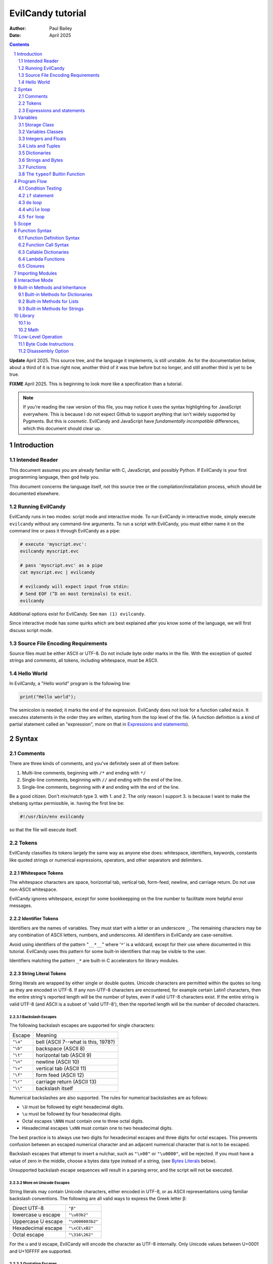 ==================
EvilCandy tutorial
==================

:Author: Paul Bailey
:Date: April 2025

.. sectnum::

.. contents::
   :depth: 2

**Update** April 2025.  This source tree, and the language it implements,
is still unstable.  As for the documentation below, about a third of it
is true right now, another third of it was true before but no longer, and
still another third is yet to be true.

**FIXME** April 2025.  This is beginning to look more like a specification
than a tutorial.

.. note::
        If you're reading the raw version of this file, you may notice
        it uses the syntax highlighting for JavaScript everywhere.
        This is because I do not expect Github to support anything that
        isn't widely supported by Pygments.  But this is *cosmetic*.
        EvilCandy and JavaScript have *fundamentally incompatible*
        differences, which this document should clear up.

Introduction
============

Intended Reader
---------------

This document assumes you are already familiar with C, JavaScript,
and possibly Python.  If EvilCandy is your first programming language,
then god help you.

This document concerns the language itself, not this source tree
or the compilation/installation process, which should be documented
elsewhere.

Running EvilCandy
-----------------

EvilCandy runs in two modes: script mode and interactive mode.
To run EvilCandy in interactive mode, simply execute ``evilcandy``
without any command-line arguments.  To run a script with EvilCandy,
you must either name it on the command line or pass it through
EvilCandy as a pipe:

.. code::

        # execute 'myscript.evc':
        evilcandy myscript.evc

        # pass 'myscript.evc' as a pipe
        cat myscript.evc | evilcandy

        # evilcandy will expect input from stdin:
        # Send EOF (^D on most terminals) to exit.
        evilcandy

Additional options exist for EvilCandy.  See ``man (1) evilcandy``.

Since interactive mode has some quirks which are best explained after
you know some of the language, we will first discuss script mode.

Source File Encoding Requirements
---------------------------------

Source files must be either ASCII or UTF-8.  Do not include byte order
marks in the file.  With the exception of quoted strings and comments,
all tokens, including whitespace, must be ASCII.

Hello World
-----------

In EvilCandy, a "Hello world" program is the following line:

.. code-block:: js

        print("Hello world");

The semicolon is needed; it marks the end of the expression.
EvilCandy does not look for a function called ``main``.
It executes statements in the order they are written,
starting from the top level of the file.  (A function definition
is a kind of partial statement called an "expression", more on that
in `Expressions and statements`_).

Syntax
======

Comments
--------

There are three kinds of comments, and you've definitely seen all of
them before:

1. Multi-line comments, beginning with ``/*`` and ending with ``*/``
2. Single-line comments, beginning with ``//`` and ending with the
   end of the line.
3. Single-line comments, beginning with ``#`` and ending with the
   end of the line.

Be a good citizen.  Don't mix/match type 3. with 1. and 2.  The only
reason I support 3. is because I want to make the shebang syntax
permissible, ie. having the first line be:

.. code-block:: bash

        #!/usr/bin/env evilcandy

so that the file will execute itself.

Tokens
------

EvilCandy classifies its tokens largely the same way as anyone else does:
whitespace, identifiers, keywords, constants like quoted strings or
numerical expressions, operators, and other separators and delimiters.

Whitespace Tokens
~~~~~~~~~~~~~~~~~

The whitespace characters are space, horizontal tab, vertical tab,
form-feed, newline, and carriage return.  Do not use non-ASCII whitespace.

EvilCandy ignores whitespace, except for some bookkeepping on the line
number to facilitate more helpful error messages.

Identifier Tokens
~~~~~~~~~~~~~~~~~

Identifiers are the names of variables.  They must start with a letter
or an underscore ``_``.
The remaining characters may be any combination of ASCII letters, numbers,
and underscores.
All identifiers in EvilCandy are case-sensitive.

Avoid using identifiers of the pattern "``__*__``" where '``*``' is a
wildcard, except for their use where documented in this tutorial.
EvilCandy uses this pattern for some built-in identifiers that may be
visible to the user.

Identifiers matching the pattern ``_*`` are built-in C accelerators for
library modules.

String Literal Tokens
~~~~~~~~~~~~~~~~~~~~~

String literals are wrapped by either single or double quotes.
Unicode characters are permitted within the quotes so long as they
are encoded in UTF-8.  If any non-UTF-8 characters are encountered,
for example certain Latin1 characters, then the entire string's
reported length will be the number of bytes, even if valid UTF-8
characters exist.  If the entire string is valid UTF-8 (and ASCII
is a subset of 'valid UTF-8'), then the reported length will be the
number of decoded characters.

Backslash Escapes
`````````````````

The following backslash escapes are supported for single characters:

================ =====================================
Escape           Meaning
---------------- -------------------------------------
``"\a"``         bell (ASCII 7--what is this, 1978?)
``"\b"``         backspace (ASCII 8)
``"\t"``         horizontal tab (ASCII 9)
``"\n"``         newline (ASCII 10)
``"\v"``         vertical tab (ASCII 11)
``"\f"``         form feed (ASCII 12)
``"\r"``         carriage return (ASCII 13)
``"\\"``         backslash itself
================ =====================================

Numerical backslashes are also supported.  The rules for numerical
backslashes are as follows:

* ``\U`` must be followed by eight hexadecimal digits.
* ``\u`` must be followed by four hexadecimal digits.
* Octal escapes ``\NNN`` must contain one to three octal digits.
* Hexadecimal escapes ``\xNN`` must contain one to two hexadecimal digits.

The best practice is to always use two digits for hexadecimal escapes
and three digits for octal escapes.  This prevents confusion between
an escaped numerical character and an adjacent numerical character that
is not to be escaped.

Backslash escapes that attempt to insert a nulchar, such as ``"\x00"`` or
``"\u0000"``, will be rejected.  If you must have a value of zero in the
middle, choose a bytes data type instead of a string, (see `Bytes
Literals`_ below).

Unsupported backslash escape sequences will result in a parsing error,
and the script will not be executed.

More on Unicode Escapes
```````````````````````

String literals may contain Unicode characters, either encoded in
UTF-8, or as ASCII representations using familiar backslash
conventions.  The following are all valid ways to express the Greek
letter β:

================== ================
Direct UTF-8       ``"β"``
lowercase u escape ``"\u03b2"``
Uppercase U escape ``"\U000003b2"``
Hexadecimal escape ``"\xCE\xB2"``
Octal escape       ``"\316\262"``
================== ================

For the ``u`` and ``U`` escape, EvilCandy will encode the character as
UTF-8 internally.  Only Unicode values between U+0001 and U+10FFFF are
supported.

Quotation Escapes
`````````````````

If the string literal must contain the same quotation mark as the one
wrapping it, you may either backslash-escape it, or use the alternative
quote.  The following two lines will be interpreted exactly the same way:

.. code-block:: js

        "This is a \"string\""
        'This is a "string"'

String Literal Concatenation
````````````````````````````

Strings must begin and end on the same line.
If a string must wrap for the sake of readability,
write two string literals adjacent to each other.
The parser will interpret this as a single string token.
The following two examples are syntactically identical:

.. code-block:: javascript

        let s = "First line\n"  // first part of token
                "Second line";  // second part of token

.. code-block:: javascript

        let s = "First line\nSecond line";

.. note::

        In Evilcandy's current implementation, this kind of concatenation
        is quicker than using the ``+`` operator, because it occurs while
        tokenizing the input.  The ``+`` operation, on the other hand,
        occurs at execution time, even when the l-value and r-value are
        expressed as literals.  This may change in the future.

Bytes Literals
~~~~~~~~~~~~~~

Bytes literals express the bytes data type (see `Strings and Bytes`_
below).  This is used for storing binary data in a octet sequence
whose values are within the range of 0 to 255.  Unlike with string
literals, bytes literals may contain a value of zero within.

Bytes literals are expressed with a letter ``b`` before the quotes.
As with string literals, they may be either single or double quotes.
Unlike strings, bytes literals must all be ASCII text.  To express
non-ASCII or nonprintable values, use backslash escapes.  Do not
use Unicode escape sequences.  An example bytes literal:

.. code::

        b'a\xff\033\000b'

This expresses a byte array whose elements are, in order 97
(ASCII ``'a'``), 255 (``ff`` hex), 27 (``033`` octal), 0,
and 98 (ASCII ``'b'``).

Numerical Tokens
~~~~~~~~~~~~~~~~

EvilCandy interprets two kinds of numbers--integer and float.
See `Integers and Floats`_ how these are stored internally.
Complex numbers may become supported in the future.

Literal expressions of these numbers follow the convention used by C,
except that you must not use numerical suffixes.
Write ``12``, not ``12ul``; write ``12.0``, not ``12f``.

The following table demonstrates various ways to express the number 12:

=========== ===========================
**integer expressions**
---------------------------------------
Decimal     ``12``
Hexadecimal ``0xC``
Octal       ``014``
Binary      ``0b1100``
----------- ---------------------------
**float expressions**
---------------------------------------
Decimal     ``12.``, ``12.000``, *etc.*
Exponential ``12e1``, ``1.2e2``, *etc.*
=========== ===========================

Specific rules of numerical interpretation:
 * A prefix of '0x' or '0X' indicates a number in base 16 (hexadecimal),
   and it will be interpreted as an integer.
 * A prefix of '0b' or '0B' indicates a number in base 2 (binary),
   and it will be interpreted as an integer.
 * A number that has a period or an 'E' or 'e' at a position appropriate
   for an exponent indicates a base 10 float.
 * A number beginning with a '0' otherwise indicates a base 8 (octal)
   number, and it will be interpreted as an integer.
 * The remaining valid numerical representations--those beginning with
   '1' through '9' and continuing with '0' through '9'--indicate a base 10
   (decimal) number, and they will be interpreted as an integer.

.. note::
        The Python-style ``0o`` prefix for an octal number is not
        supported in this version.  It may be added in the future.


Keyword Tokens
~~~~~~~~~~~~~~

The following keywords are reserved for EvilCandy:

**Table 1**

================ =========== =============
Reserved Keywords
==========================================
``break``        ``const`` *  ``do``
``else``         ``false``   ``for``
``global``       ``if``      ``let``
``function``     ``null``    ``private`` *
``return``       ``this``    ``true``
``while``
================ =========== =============

.. note::
        ``private`` and ``const`` were part of early development, but
        they are no longer supported, and may be removed from the
        list of reserved keywords.

All keywords in EvilCandy are case-sensitive.  None are "soft"; you
cannot, for example, declare a variable named ``function``.

Operators
~~~~~~~~~

Besides *relational operators*, which will be discussed in `Program Flow`_,
EvilCandy uses the following operators:

**Table 2.**

+---------+-------------------------+
| Operator| Operation               |
+=========+=========================+
| *Binary Operators*                |
+---------+-------------------------+
| ``+``   | add, concatenation [#]_ |
+---------+-------------------------+
| ``-``   | subtract                |
+---------+-------------------------+
| ``*``   | multiply                |
+---------+-------------------------+
| ``/``   | divide                  |
+---------+-------------------------+
| ``%``   | modulo (remainder)      |
+---------+-------------------------+
| ``**``  | exponentiation          |
+---------+-------------------------+
| ``&&``  | logical AND             |
+---------+-------------------------+
| ``||``  | logical OR              |
+---------+-------------------------+
| ``&``   | bitwise AND [#]_        |
+---------+-------------------------+
| ``|``   | bitwise OR              |
+---------+-------------------------+
| ``<<``  | bitwise left shift      |
+---------+-------------------------+
| ``>>``  | bitwise right shift     |
+---------+-------------------------+
| ``^``   | bitwise XOR             |
+---------+-------------------------+
| *Unary Operators* (before var)    |
+---------+-------------------------+
| ``!``   | logical NOT             |
+---------+-------------------------+
| ``~``   | bitwise NOT             |
+---------+-------------------------+
| ``-``   | negate (multiply by -1) |
+---------+-------------------------+
| *Unary Operators* (after var)     |
+---------+-------------------------+
| ``++``  | Increment by one [#]_   |
+---------+-------------------------+
| ``--``  | Decrement by one        |
+---------+-------------------------+
| *Assignment Operators* [#]_       |
+---------+-------------------------+
| ``=``   | lval = rval             |
+---------+-------------------------+
| ``+=``  | lval = lval ``+`` rval  |
+---------+-------------------------+
| ``-=``  | lval = lval ``-`` rval  |
+---------+-------------------------+
| ``*=``  | lval = lval ``*`` rval  |
+---------+-------------------------+
| ``/=``  | lval = lval ``/`` rval  |
+---------+-------------------------+
| ``%=``  | lval = lval ``%`` rval  |
+---------+-------------------------+
| ``&=``  | lval = lval ``&`` rval  |
+---------+-------------------------+
| ``|=``  | lval = lval ``|`` rval  |
+---------+-------------------------+
| ``<<=`` | lval = lval ``<<`` rval |
+---------+-------------------------+
| ``>>=`` | lval = lval ``>>`` rval |
+---------+-------------------------+
| ``^=``  | lval = lval ``^`` rval  |
+---------+-------------------------+

.. [#] For string and bytes data types, the plus operator concatenates
       the two strings.

.. [#] Except for the modulo operator, bitwise operators are valid when
       operating on integers, but not on floats.

.. [#] The "pre-" and "post-" of preincrement and postincrement are
       undefined for EvilCandy.  Currently increment and decrement
       operations must be their own expressions.

.. [#] Currently ``lval OP= rval`` is not only syntactically the same as
       ``lval = lval OP rval``, but it is the same implementation-wise as
       well, so do not express it this way if the normal way is clearer;
       you will not gain any speed advantage from it.


Expressions and statements
--------------------------

An *expression* is anything that can evaluated and assigned to a single
variable, such as ``1``, ``(1+x)/2``, ``my_function_result()``, and so on.

A *statement* may contain expressions.  Statements take two forms:

:single-line:   *stmt* ``;``
:block:         ``{`` *stmt* ``;`` *stmt* ``;`` ... ``}``

Blocks may be nested, thus each *stmt* above may be a block instead
of a single-line statement, in which case the semicolon is not required.
Braces also define a new `Scope`_, see below.

Valid statements are:

**Table 3**

=== ======================== =============================================
1.  Empty declaration        ``let`` *identifier*
... ...                      ``global`` *identifier*
2.  Assignment               *identifier* ``=`` *expr*
3.  Declaration + assignment ``let`` *identifier* ``=`` *expr*
... ...                      ``global`` *identifier* ``=`` *expr*
4.  Eval [#]_                *identifier* ``(`` *args* ... ``)``
5.  Eval                     ``(`` *expr* ``)``
6.  Empty expression         *identifier*
7.  Program flow             ``if (`` *expr* ``)`` *stmt*
8.  Program flow             ``if (`` *expr* ``)`` *stmt* ``else`` *stmt*
9.  Program flow             ``while (`` *expr* ``)`` *stmt*
10. Program flow             ``do`` *stmt* ``while (`` *expr* ``)``
11. Program flow             ``for (`` *stmt* ... ``)`` *stmt*
12. Return nothing           ``return``
13. Return something         ``return`` *expr*
14. Break                    ``break``
15. Nothing [#]_
=== ======================== =============================================

.. [#] *Eval* has limitations here, see below.

.. [#] ie. a line that's just a semicolon ``;``

Syntax Limitations Regarding Evaluation
~~~~~~~~~~~~~~~~~~~~~~~~~~~~~~~~~~~~~~~

In Table 3, *expr* means "thing that can be evaluated and stored in a
single variable". Some examples:

* Combination of literals and identifiers:

.. code-block:: js

        (1 + 2) / x

* Function definition:

.. code-block:: js

        function() {
                do_something();
        }

* List definition:

.. code-block:: js

        [ "this", "is", "a", "list" ]

* Dictionary definition:

.. code-block:: js

        { 'a': 1, 'b': 2 }

Statements may not begin with an expression, with two exceptions:

1. The expression is wrapped in parentheses.  This makes immediately-invoked
   function expressions possible in EvilCandy.  The result will be discarded.

   .. code-block:: js

        (function(arg) {
                do_something();
        })(my_arg);

2. A named function is called but the return value is not assigned to a
   variable.

   .. code-block:: js

        do_something();

All other expressions must either be on the right-hand side of an
assignment operator or else be as described in table 3, such as within
the parentheses of function arguments or program-flow statements.
Note that this restricts the ways to express IIFEs.  Some Javascript
implementations might allow something like:

.. code-block:: js

        // bad style, doesn't work on EvilCandy :(
        function(arg) {
                thing();
        }(my_arg);

but EvilCandy does not, because no good programmer writes that way
unless they're trying to hide something.  Instead they write:

.. code-block:: js

        // better style, does work on EvilCandy :)
        (function(arg) {
                thing();
        })(my_arg);


Identifier Limitations
~~~~~~~~~~~~~~~~~~~~~~

While you must declare every new variable with either ``let`` or
``global`` (#1 and #3 in Table 3), you may not use these to declare
primary elements.  "Primary elements" refers to the sort of dereferencing
expressions like ``big.damn['mess'].of(stuff)``.  In this case ``big``
would need to be declared, and its descendant elements would all need
to exist for the expression to be valid.

Put more simply, you may state:

.. code-block:: js

        let x = a;      // permissible

but not:

.. code-block:: js

        let x.y = a;    // not permissible

Variables
=========

Storage Class
-------------

Abstracting away how it's truly implemented, there are three storage
classes for variables:

1. *automatic* variables, those stored in what can be thought of as
   a stack.  These are destroyed by garbage collection as soon as
   program flow leaves scope.
2. *closures*, which are created dynamically during the instantiation of
   a new function handle.  These will be explained in greater depth later
   on.
3. *global* variables, which are a part of the global symbol table, and
   are available to all functions, even outside of a script's execution
   (if, say, a script is loaded by another).

Declaring variables
~~~~~~~~~~~~~~~~~~~

The JavaScript ``var`` keyword does not exist in EvilCandy.

Global and automatic variables have a very simple declaration syntax:

* All automatic variables must be declared with the ``let`` keyword:

  .. code-block:: js

          let x;  // or "let x = some_expression;"

* All global variables must be declared with the ``global`` keyword:

  .. code-block:: js

          global x; // or "global x = some_expression;"

This is true *no matter where you are in the program flow*.  This is
important for a couple of reasons.  First, you do not want to declare
a global variable inside of a function or program flow statement
which may execute more than once, or you will get an error.  Second,
functions cannot access automatic variables at the file scope after
the functions' instantiations.

This merits special attention, because it is fundamentally different
from both JavaScript and Python.  **File-scope automatic variables
are not "global" to the functions within that file**.  Instead they
become Closures_, just as a parent function's local variables become
closures to a nested function.  Given the following code:

.. code-block:: js

        global a = 10;
        let b = 10;
        let myfunc = function() {
                a++;
                b++;
        };
        myfunc();
        myfunc();
        print('a:', a)
        print('b:', b));

The output will be:

.. code::

        a: 12
        b: 10

This is because ``b`` inside of ``myfunc`` is a *closure*, a variable
which was instantiated with a value of 10 when ``myfunc`` was created.
Any manipulation of ``b``, reading or writing, done by ``myfunc`` upon
later calls to it will be with the closure, not the outer variable.

*Full* access to automatic variables is only available to code at the
same function scope.  (There's an additional sub-function scope for
program flow; that will be discussed in Scope_ below).

If a script at any level tries to access a variable that has not yet
been declared in the script, the parser will assume that it's a global
variable (either built-in or added by an imported script).  If the
variable truly does not exist, it will be a runtime error instead of
a parser-time error.  To catch these mistakes sooner, at parsing time,
instead of later, global variables are generally to be avoided.  See
`Importing Modules`_ below how a source-tree of EvilCandy scripts can
be run from the top level without having to add global variables.

.. note:: Implementation note:

   Automatic variables are not, in the low-level implementation,
   accessed by name.  Rather, they are accessed as offsets from a frame
   pointer, cooked into the pseudo-assembly instructions at parsing time.
   It means that automatic variables are technically much faster than
   global variables.  This speed advantage is mostly only useful when
   working with algorithmically intense pure functions, that may have to
   do lots of manipulations on local variables.

   However, file-scope variables are likely to be put in a dictionary
   to work around the closure problem mentioned above.  This results
   in about the same speed as accessing global variables.  So the real
   reason to avoid unnecessary global variables at the file scope
   is not speed; it's just to prevent namespace clutter.

Variables Classes
-----------------

Besides storage class, variables also have their own properies,
attributes, behavior, etc., usually called "class", but which
I'll usually call "type" (a consequence of writing too much C).

The default class of variable is ``null``.  All variables that
have been declared without an initializer are set to this.
The table below lists the other main types.  More exist, but these
are the ones that can be initialized with a literal expression
or sequence of literal expressions.  Others require at least a
built-in function to create.

**Table 4**

========== ========================== =========
Type       Declaration Example        Mutable?
========== ========================== =========
integer    ``let x = 0;``             no
float      ``let x = 0.;``            no
list       ``lex x = [];``            yes
dictionary ``let x = {};``            yes
tuple      ``let x = ();``            no
string     ``let x = "";``            no
bytes      ``let x = b"";``           no
function   ``let x = function() {;}`` no
========== ========================== =========

"Mutable" is a commonly-used expression, and unfortunately so, since it
is only true from a low-level implementation point of view.  At the
high-level point of view, "mutable" classes ought to be called
"pass-by-reference" and "immutable" classes ought to be called
"pass-by-value".  There are no "pointers" in EvilCandy.  Instead we use
the abstract concept of a "handle" when discussing mutable variables.
The best way of explaining this is by example in code.

Immutable example (strings, integers, floats, bytes):

.. code-block:: js

        let a = 'hello';
        let b = a;
        b += ' world';  // will not affect a
        print(a);
        print(b);

The output will be:

.. code::

        hello
        hello world

Mutable example (dictionaries, lists):

.. code-block:: js

        let a = [0, 1, 2];
        let b = a;
        b[0] = 'not zero';  // will affect a too
        print(a);
        print(b);

The output will be:

.. code::

        ['not zero', 1, 2];
        ['not zero', 1, 2];

.. note::

        Tuples and functions are 'immutable' in the sense
        that write-access to their contents are forbidden.

These variables are dynamically typed.  That is, if you declare ``x`` to
be an integer and later assign the value ``"some string"`` to it, then it
will now become a string.  This does not require you to re-declare the
variable; doing so will result in an error if it is in scope.


Integers and Floats
-------------------

All integers are stored as *signed* 64-bit values.
All floats are stored as IEEE-754 double-precision floating point
numbers.
The literal expression of integers and floats are discussed
in `Numerical Tokens`_.

When both integers and floats are used in calculations, the
result will always be float.

.. code::

        print(2 / 3);
        0
        print(2.0 / 3);
        0.66666666666666663

Lists and Tuples
----------------

Lists are rudimentary forms of numerical arrays.  These are not
efficient at managing large amounts of data.
Use bytes for that.  (The implementation of a Matrix data type
is in the "wishlist" section of my to-do list.)

Once created, lists may not be indexed outside of their bounds.
Lists have a built-in method ``.append`` that may be used to
grow the list.

Set an existing member of a list using the square-bracket notation:

.. code-block:: js

        x[3] = 2;

De-reference lists with the same kind of notation:

.. code-block:: js

        y = x[3];

In the above example, ``3`` may be a variable or more complex expression,
but it **must** evaluate to an integer.  It may not be floating point or
string.

Declare a list containing multiple entries with commas between them,
like so:

.. code-block:: js

        let x = [1, 4, 2];

Do **not** place a comma after the last variable.

:TODO: Too strict? Neither Python nor JavaScript enforces this.

Lists are mutable.  In the example:

.. code-block:: js

        let x = [1, 3, 4];
        let y = x;
        y[0] = 0;

The last line will change the contents of ``x`` as well as ``y``.

Tuples are the same as lists in every way but two:

1. Tuples expressions use parentheses instead of square brackets.

   .. code-block:: js

        let mytuple = (1, 3, 4);

2. Tuples are immutable, while lists are not

   .. code::

        let mytuple = (1, 1, 2);
        let mylist = [1, 1, 2];
        mylist[0] = 0;          // this is ok
        mytuple[0] = 0;         // this is not!

   will result in an error:

   .. code::

        [EvilCandy] Runtime Error Cannot set attribute '0' of type tuple

Dictionaries
------------

.. note:: Brief rant on terminology

   A dictionary is referred to as an "object" in JavaScript.  There is a
   good reason to keep that terminology, since EvilCandy's JavaScript-like
   notation for dictionaries treats its members like class attributes.
   This is the data class for building up user-defined object classes.
   However, I chose the Python terminology, because calling one object an
   "object" to distinguish it from other "objects" is just plain confusing.
   Regardless of what you can do with it, this data type is an associative
   array, nothing more.

A dictionary is an associative array--an array where you may de-reference
it by enumeration instead of by index number.

Dictionary Literals
~~~~~~~~~~~~~~~~~~~

A dictionary may be declared in an initializer using syntax of the form::

        {
                KEY_1: VALUE_1,
                KEY_2: VALUE_2,
                ...
                KEY_n: VALUE_n
        }

as in the example:

.. code-block:: js

        let x = {
                thing: 1,
                foo: function () { bar(); }
        };

Note the lack of a comma between the last attribute and the closing
brace.  Unlike with most JavaScript interpreters, this is strictly
enforced with EvilCandy.

KEY_i may be either an identifier token or quoted text.  This could be
useful if you want keys that have non-ASCII characters or characters
that violate the rules of identifier tokens:

.. code-block:: js

        let mydict = {
                pi:  3.14159,
                '✓': 'checkmark'
        };

Take care to be consistent how Unicode combinations are entered,
or you may unwittingly use the wrong key later when trying to
retrieve the value.
An explanation of the normalization issue can be found at Unicode's
website `here <https://unicode.org/reports/tr15/>`_.)
Currently EvilCandy does not perform NFKC normalization on Unicode
characters.
Bytes expressions are not allowed for dictionary keys.

VALUE_i may be any data type the user has access to.  Since these
could be functions, dictionaries are useful for object-oriented
programming.  A function that sets up a dictionary, possibly with
closures for some of its fields, and then returns that dictionary,
is basically a class constructor, just as in JavaScript.

While expressing dictionary literals, its values and keys need
not be literals; they may be computed in runtime instead.  However,
the computed keys must be in square brackets, and they must evaluate
to a string data type:

.. code-block:: js

        let key = 'a';
        let value = 1;

        let dict1 = { key: value };
        let dict2 = { [key]: value };

        print('dict1: ', dict1);
        print('dict2: ', dict2);

will output

.. code-block::

        dict1: {'key': 1}
        dict2: {'a': 1}

.. note:: Although this makes it possible to runtime-generate keys, for
          example you could express an entry as ``[k1+k2]: val``,
          this may affect speed due to the increased probability of
          repetitive hash calculating on later dictionary lookups.


Adding Dictionary Attributes
~~~~~~~~~~~~~~~~~~~~~~~~~~~~

A dictionary may be assigned an empty associative array (``{}``),
and have its attributes added later.  Unlike with lists, you do not
need a special "append" callback:

.. code-block:: js

        let x = {};

        // 'thing' does not exist yet; this will create it
        x['thing'] = 1;

        // 'thing' uses valid identifier syntax, so you may also use dot notation.
        x.thing = 2;

The associative-array notation requires the attribute key to be written
as either a quoted string (``'thing'`` in the example above),
or as a variable which evaluates to a string, like so:

.. code-block:: js

        let key = 'thing';
        x[key] = 1;

Either way, if the key's characters adhere to the rules of an identifier
token, it may still be de-referenced using dot notation.

.. code-block:: js

        x['thing'] = 1;
        // this works because 'thing' is a valid identifier name
        let y = x.thing;

Getting Dictionary Attributes
~~~~~~~~~~~~~~~~~~~~~~~~~~~~~

A dictionary may be de-referenced using the same kind of notation
used for setting attributes: dot notation and associative-array
notation.

.. code-block:: js

        let a = x.thing;
        let b = x["thing"];

Unlike with setting a dictionary's entries, you may not read
an entry unless it already exists.

.. code-block:: js

        let a = { 'a': 1 };
        let x = a.a;    // vailid
        let y = a.b;    // invalid! You will receive an error.

To be sure a dictionary has an entry before accessing it,
use the dictionary's built-in ``.hasattr`` method.

.. code-block:: js

        let y;
        if (a.hasattr('b')) {
                y = a.b;
        } else {
                // do some error handling
                ;
        }

.. note::

        See rant above.  EvilCandy does not distinguish between an object
        class's built-in attributes and a dictionary's entries.  Compare
        this to Python's distinct ``hasattr`` and ``in`` keywords.  This
        is simultaneously one of the best and one of the most annoying
        things about JavaScript which I have immitated in EvilCandy.)

Is It a Class or a Dictionary?
~~~~~~~~~~~~~~~~~~~~~~~~~~~~~~

In a word...yes.

It depends on what you want it to be. Dictionaries are the most mutable of
EvilCandy's data types.  EvilCandy permits dot notation on dictionaries
specifically for the purpose of making them be object classes, with a
user-defined set of named methods and private data.

Part of my motivation for imitating JavaScript's model of data types and
tokens (as opposed to Python's or--god forbid--PHP's or Visual Basic's)
is the beautiful elegance [#]_ with which JavaScript allows you to use
dictionaries, closures, and lambdas to invent an object class without
actually requiring a syntax dedicated to creating classes.  JavaScript's
"class" notation is superfluous, and seems to mollycoddle programmers
whose minds are locked into whatever paradigm their previous programming
language taught them.

.. [#]
        I do not extend that compliment to the unreadable and frankly
        ugly conventions of JavaScript programming style.
        Its name is ``i``, not ``ThisVariableIsAnIteratorInAForLoop``!

Dictionary Insertion Order
~~~~~~~~~~~~~~~~~~~~~~~~~~

Dictionary insertion order is not preserved, nor may its contents be
accessed with numerical subscripts.  When iterating over the members
of a dictionary, however, the iteration will be in alphabetical order
of its keys.

Strings and Bytes
-----------------

In EvilCandy a string is a sequence of text.  Internally, they are
nullchar-terminated C strings with additional metadata.  They can be
represented by string literals (see `String Literal Tokens`_ above).

Bytes are binary data arrays whose values are unsigned, in the range
0 to 255.

Strings are intended to be thought of in a more abstract sense than
bytes.  When iterated over or accessed by subscript, bytes return an
integer and strings return a single-character string.

.. code-block:: js

        let mybytes  = b'hello';
        let mystring = 'hello';
        print(mybytes[0]);
        print(mystring[0]);

will output:

.. code-block:: js

        104
        h

Bytes and strings are both immutable.  You may read a subscript but you
may not assign a subscript.

Functions
---------

A function executes code and returns either a value or an empty variable.

In EvilCandy, **all functions are anonymous**.
The familiar JavaScript notation:

.. code-block:: js

        function foo() {...

is **not** permitted.  Instead declare a function by assigning it
to a variable:

.. code-block:: js

        let foo = function() {...

(More on this later when I get into the weeds of IIFE's, lambdas,
closures, and the like...)

The ``typeof`` Builtin Function
-------------------------------

A variable can have its type checked using the builtin ``typeof``
function.  This returns a value type string.  Depending on the
type, it will be one of the following:

**Table 5**

========== =======================
Type       ``typeof`` Return value
========== =======================
bytes      "bytes"
dictionary "dictionary"
float      "float"
function   "function"
integer    "integer"
list       "list"
null       "empty"
string     "string"
tuple      "tuple"
========== =======================

Program Flow
============

In this section, *condition* refers to a boolean truth expression.
Since program flow requires this, let's start there...

Condition Testing
-----------------

*condition* is evaluated in one of two ways:

1. Comparison between two objects

   *expr* OPERATOR *expr*

2. Testing a single object for truthiness:

   *expr*


Condition testing may be expanded with boolean operators
already mentioned (``&&``, ``||``, etc.).  The final result
will be either ``true`` or ``false``.

Comparison between two objects
~~~~~~~~~~~~~~~~~~~~~~~~~~~~~~

Comparisons have two expressions with a relational
operator between them.  The relational operators are:

**Table 6**

======== ========================
Operator Meaning
======== ========================
==       Equals
!=       Not equal to
<=       Less than or equal to
>=       Greater than or equal to
<        Less than
>        Greater than
======== ========================

If the two values are an integer and a float (in either order), then
the integer's floating point conversion will be used for the comparison.
In all other occasions where the left and right values are **different
types**, the result will be a string comparison of their type names.

Do not compare one object to ``true`` or ``false`` directly.  Instead,
use the single-object method:

Testing a single object for truthiness
~~~~~~~~~~~~~~~~~~~~~~~~~~~~~~~~~~~~~~

If a conditional test contains a single expression,

Boolen expressions ``true`` and ``false`` are actually integer types.
They are aliases for 1 and 0, respectively.  They were intended for
convenient assignments and return values, not for comparisons.  The
expressions ``(null == false)`` and ``(null == true)`` *both* evaluate
to ``false``!  So instead of ``if (my_variable == true)`` you should
just use ``if (my_variable)``, which means "does this expression evaluate
to 'true'?".

The following conditions result in a variable evaluating to *true*:

:FIXME: This table is what it **should** be, I need to update code (see to-do.txt)

**Table 7**

============ ==================================================
Type         Condition
============ ==================================================
empty (null) false always
integer      true if != 0
float        true if not subnormal or != 0.0
list         true if its size is greater than zero
bytes        true if its size is greater than zero
tuple        true if its size is greater than zero
dictionary   true if it has at least one entry
string       true if not the empty "" string
function     true always
============ ==================================================

``if`` statement
----------------

An ``if`` statement follows the syntax::

        if (CONDITION)
                STATEMENT

If *statement* is multi-line, it must be surrounded by braces.

If condition is true, *statement* will be executed, otherwise it will
be skipped.

``if`` ... ``else if`` ... ``else`` chain
~~~~~~~~~~~~~~~~~~~~~~~~~~~~~~~~~~~~~~~~~

The ``if`` statement may continue likewise::

        if ( CONDITION_1 )
                STATEMENT_1
        else if ( CONDITION_2 )
                STATEMENT_2
        ...
        else
                STATEMENT_N

This is analogous to the ``switch`` statement in C and JS (but which is
not supported here).

``do`` loop
-----------

The ``do`` loop takes the form::

        do
              STATEMENT
        while ( CONDITION );

*statement* is executed the first time always, but successive executions
depend on *statement*.

``while`` loop
--------------

The ``while`` loop takes the form::

        while ( CONDITION )
                STATEMENT

``for`` loop
------------

There are two kinds of ``for`` loops.

C-Style ``for`` loop
~~~~~~~~~~~~~~~~~~~~

The statement::

        for ( STATEMENT_1; CONDITION; STATEMENT_2 )
                STATEMENT_3

is equivalent to::

        STATEMENT_1
        while ( CONDITION ) {
                STATEMENT_3
                STATEMENT_2
        }

The iteration step (the *statement_2* part of the ``for`` loop header)
is one of only two cases where a single-line expression does not end in a
semicolon; the other is with EvilCandy's notation for tiny lambdas.

You may declare the iterator in *statement_1* with ``let``, e.g.:

.. code-block:: js

        for (let i=0; i < n; i++) {...

in which case ``i`` will be visible inside the loop but not outside of
it.  However, this only works if ``i`` has not been declared yet in the
outer scope, or you will get a multiple-declaration error.  (See Scope_.)

**This is highly deprecated.** It's great for a low-level language like
C, but not so great for a high-level language like EvilCandy.  Use the
method discussed below instead.

EvilCandy-Preferred ``for`` loop
~~~~~~~~~~~~~~~~~~~~~~~~~~~~~~~~

The statement::

        for ( NEEDLE, HAYSTACK )
                STATEMENT

is equivalent to Python's

.. code-block:: python

        for NEEDLE in HAYSTACK:
                STATEMENT

*needle* must be a single-token identifier, declaring a new local
variable which will only be visible within the scope of the for loop.
This is (currently) the only occasion outside of a function definition
where an automatic variable may be declared without the ``let`` statement.

*haystack* is an iterable object, and for each iteration of the loop,
*needle* will be set to a different member of *haystack*, in order.
If *haystack* is a dictionary (and therefore not sequential), then
*needle* will be set to each member of its keys rather than its values.
Since the insertion order is not preserved for dictionaries, the order of
iteration will be alphabetical instead.

In EvilCandy, a trivial example may be the following, which prints
all the keys and values in some dictionary ``mydict``:

.. code-block:: js

        for (key, mydict) {
                print('key:', key);
                print('val:' mydict[key]);
        }

If you need to iterate over a sequence of numbers, you can use the
``range()`` built-in function to create an object which will iterate for
you.  This is based on Python's range object.  As with Python, a
``range`` object is highly compact; its members are not stored in memory,
but rather they are retrieved algorithmically upon request; considering
that only three parameters (start, stop, and step) constitute all the
necessary computation, this is actually faster than the C-style for loop.
the built-in ``range()`` function takes 1 to three arguments, all integers.
The prototype is:

.. code::

        // when start and step are not provided as arguments,
        // the defaults are start=0 and step=1
        range(STOP);
        range(START, STOP);
        range(START, STOP, STEP);

For those who prefer the JavaScript-like ``.foreach`` object methods,
these exist too, but they have the overhead of frame swapping, and should
not be used in algorithmically intense scenarios.

``for`` - ``else`` combination
~~~~~~~~~~~~~~~~~~~~~~~~~~~~~~

.. warning:: DEPRECATED, 'else' will be replaced by a different keyword

        Even though I dislike keyword bloat, repurposing 'else' here is
        poorly suited to EvilCandy's JS-like notation, where someone's sloppy
        neglect of braces can give rise to misleading indentation.  Consider
        something like "for...if...else".  If braces were not used, the
        'else' is the response to 'if', no matter how it was indented.
        Even more misleading is "if...for...else".

        So I will probably replace it with 'otherwise', 'orelse', or just
        'orlse', as in 'there better be no bugs in this code, orlse...'

EvilCandy's ``for`` loop has an optional following ``else`` statement,
another immitation of Python.  In the following example (cribbed and adapted
straight from an algorithm in the python.org `documentation
<https://docs.python.org/3.12/tutorial/controlflow.html#for-statements>`_):

.. code-block:: js

        // Print prime numbers from 2 to 10
        for (let n = 2; n < 10; n++) {
                for (let x = 2; x < n; x++) {
                        if ((n % x) == 0)
                                break;
                } else {
                        print(n);
                }
        }

the ``break`` statement escapes completely from the inner ``for`` loop;
but if the loop continues to iterate until failure of the ``x < n`` test,
the statement in the ``else`` block will be executed.

Scope
=====

I have already mentioned global variables, and function- and file-scope
automatic variables.  If a statement is in its block form, ie. it is
surrounded by braces ``{`` and ``}``, or if it is inside a program flow
statement like a ``for`` loop, any automatic variables declared in that
scope will be visible only until program flow leaves that scope.  The
code in these blocks still have full access to their functions' local
variables also in scope--they have not become closures--so new variables
still may not violate he namespace.

In the following example, ``x`` is only visible inside the ``if`` statement.

.. code-block:: js

        let thing = function(a, b) {
                if (b) {
                        let x = b;
                        ...
                }

                // THIS WON'T WORK!!
                let a = x;  // x no longer exists
                ...

However, automatic variables **may** supercede global variables with the
same name.  The following code is valid:

.. code-block:: js

        // at the global level
        global a = 1;

        let thing = function(b) {
                if (b) {
                        // local a takes precedence over global a
                        let a = 2;
                        ...
                } else {
                        // local a left scope and may be re-declared
                        let a = 3;
                        ...

But the following will not work, because the second declaration of ``a``
occurs while the first declaration--an automatic variable in the same
function--is still in scope:

.. code-block:: js

        let thing = function(b) {
                let a = 1;
                if (b) {
                        // THIS WON'T WORK
                        let a = 2; // local a still in scope
                        ...

Function Syntax
===============

Function Definition Syntax
--------------------------

Function definitions take the form::

        function(ARGS)
                STATEMENT

*statement* should have braces even if it's a single-line expression
(it's just good practice), but EvilCandy does not enforce that.

*args* is a group of identifiers, delimited by commas, which will be
used to identify the caller's parameters, e.g.:

.. code-block:: js

        function(x, y, z)

An *optional argument* may be designated as::

        ARG = DEFAULT

where *default* is an expression that evaluates to a default value for
the argument should one not be provided by the caller, e.g.:

.. code-block:: js

        function(a, b, c="Hello", d=12.5)

Do not be misled by the "a=b" syntax of parameter definitions. These
are not "keyword arguments", and the caller may not use this syntax;
only the definition may.  **The order in which arguments are passed
always matters.**  For that reason, it makes no sense to place the
optional arguments at the front of the argument list.

The most likely use-case for this is to have only one default arg,
a dictionary which can substitute for keyword arguments, for example:

.. code-block:: js

        let box_constructor = function(size, height, useropts={}) {
                let opts = {
                        /* default opts */
                        'outline': false,
                        'fill':    false,
                } | useropts;

                /* ...the function def... */
        };

Here, ``size`` and ``height`` are required arguments.  The constructor
function can also use ``opts.outline`` and ``opts.fill``, which are
either from the caller or from the declared defaults if they were not
provided.

``|``, when used on dictionaries, is a union operator which merges the
two; the right-hand dictionary takes precedence over the left-hand
dictionary, so any keys that overlap between ``opts`` and ``useropts``
will result in ``useropts``'s value being chosen.  This is safe, because
the result is a shallow copy of the two; nothing is done in-place.

.. caution::

        In this example, useropts is an empty dictionary by default,
        but the caller could send any type, which in this case would
        result in an error, since ``box_constructor`` does not do
        any argument checking.  The union operator cannot merge a
        dictionary with another type of data.

Function Call Syntax
--------------------

The number of arguments provided must be at least as many as the number
of parameters defined in the function definition up to the last mandatory
argument defined--that is, the right-most parameter that does not have a
default value.  No error will be thrown in the case of excess arguments,
however it will result in wasted stack space.

The arguments are not type-checked.  If the wrong type was provided to
the function, that will likely be discovered soon enough while the
function itself is executing.

A function may not always return the same type.  For example, a file
object's ``read`` method will return a string if it's in text mode
or a bytes object if it's in binary mode.  If a caller ever gets into
a state where it isn't sure which type to expect, it can use the
``typeof`` builtin function to check it.

Callable Dictionaries
---------------------

A dictionary can be called like a function if it has an attribute
named ``__callable__`` which evaluates to a function handle.

For example, given the dictionary:

.. code-block:: js

        let mydict = {
                a: 1,
                b: 3,
                __callable__: function () {
                        foo(this.a, this.b);
                }
        };

then a call to ``mydict()`` is equivalent to calling
``mydict.__callable__()``.  The number and type of arguments for
``__callable__`` may be entirely user-defined.  Note that this
is a trivial example, however, and a simplier way is to use Closures_.

Lambda Functions
----------------

Normal function notation may be used for lambda functions, but if you
want to be cute and brief, special notation exists to make small lambdas
even smaller, most easily shown by example:

.. code-block:: js

    let multer = function(n) {
            return ``(x) x * n``;
    };

This is equivalent to:

.. code-block:: js

    let multer = function(n) {
            return function(x) { return x * n; };
    };

(Note: the out-of-scope use of ``n`` is explained in Closures_ below).

In both examples, the return value is technically a lambda function.
But for our purposes, *lambda notation* refers to the former case,
where the double backquote tokens (``````) provide syntactic sugar
for a very small function.  The general form is::

        `` ( ARGS ) EXPR ``

where *expr* is only an evaluation, not a full statement.  It does not
end with a semicolon.  If a lambda requires a more complex statement,
you must add back in the braces and ``return`` statement...in which case
you are better off using the regular function notation; the `````` token
is hard to spot over more than one line.

Lambdas are useful in the way they create new functions, for example [#]_:

.. code-block:: js

        let multer = function(n) {
                return ``(x) x * n``;
        };

        let doubler = multer(2);
        let tripler = multer(3);

        let a = doubler(11);
        let b = tripler(11);

        print(a);
        print(b);

will print the following output::

        22
        33

In this example, ``multer`` was used to create a function that multiplies
its input by a value determined at the time of its instantiation.

.. [#]
        This example was adapted from
        `<https://www.w3schools.com/python/python_lambda.asp>`_

It should be noted that lambda notation is merely syntactic sugar designed
to remove visual clutter from the code.  It has no performance benefit over
normal function notation.

Closures
--------

In the previous section `Lambda Functions`_, the lambda function used
a variable ``n`` that was in its parent function scope.  This variable
will now persist until the return value (``doubler`` or ``tripler``
in the example) is deleted.  This is known as a *closure*.  Because
it is evaluated at the time of the function's creation, it can be
unique for each instantiation (note that ``doubler`` and ``tripler``
maintain their own values of ``n``).

Implicit Closure Declaration
~~~~~~~~~~~~~~~~~~~~~~~~~~~~

To implicitly declare a closure, simply reference a variable in an
ancestor function's scope, as in the ``multer`` example:

.. code-block:: js

        let multer = function(n) {
                return ``(x) x * n``;
        };

Note, however, that this only pertains to automatic variables.  If the
variable is global, then a closure will not be created.  In the example:

.. code-block:: js

        global n = some_value;
        let foo = function() {
                bar(n);
        };

Since ``n`` is global, a closure will not be created, and ``foo`` will
not have unique access to its own instantiation of ``n``.

Explicit Closure Declaration
~~~~~~~~~~~~~~~~~~~~~~~~~~~~

Closures may also be declared in a function's parameter heading with
the syntax::

        : NAME = VALUE

To use the ``multer`` example again:

.. code-block:: js

        let multer = function(n) {
                return ``(x, :a=n) x * a``;
        };

Here, the ``a`` of ``:a=n`` is the name given to the parameter,
and ``n`` is the value to set it to [#]_.

This is **not** an argument to the function!  Unlike with default
arguments, this value cannot be overridden by a caller's own argument,
nor does it shift the placement of the actual arguments.
For the sake of readability, however, placing explicit closure
declarations like this at the end of the parameter list is
good practice.

.. [#]
        Since it will be in a new scope, you could also reuse the
        name n for consistency, thus the declaration would be
        ``:n=n``.  I renamed it ``a`` in the example to be clearer
        what's going on.

Explicit closure declarations are a consequence of early development
when I had the stupid idea of making strings be mutable objects which
could be duplicated with a call to a built-in ``.copy`` method.  This
causes a nuance where the ``.copy`` call would in one case be called
when the closure is created and in another case be called each time
the function containing the closure is called.  But since then,
strings are now immutable, so explicit closures hardly matter.

Importing Modules
=================

Interactive Mode
================

Built-in Methods and Inheritance
================================

Built-in Methods for Dictionaries
---------------------------------

Built-in Methods for Lists
--------------------------

Built-in Methods for Strings
----------------------------

Library
=======

Io
--

Math
----

Low-Level Operation
===================

Byte Code Instructions
----------------------

Disassembly Option
------------------

:TODO: The rest of this documentation

.. : vim: set syntax=rst :

